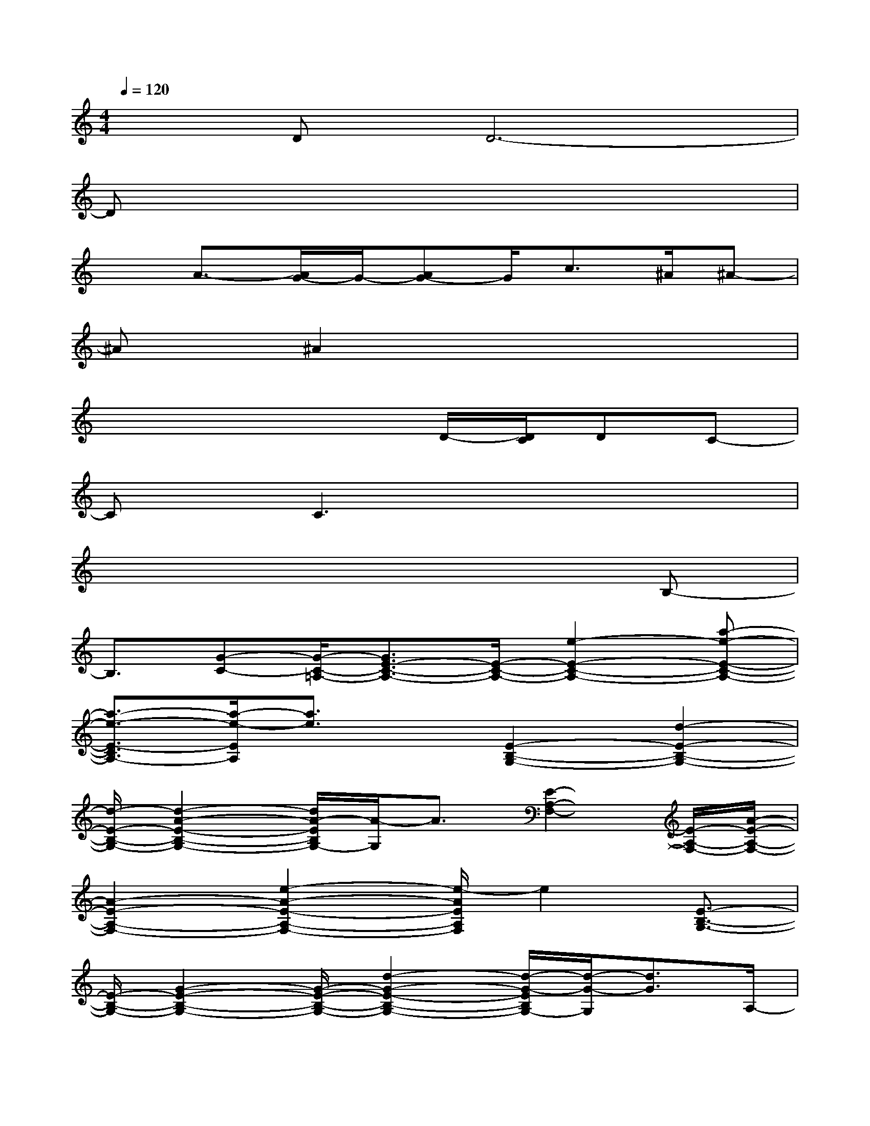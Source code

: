 X:1
T:
M:4/4
L:1/8
Q:1/4=120
K:C%0sharps
V:1
xDD6-|
Dx6x|
xA3/2-[A/2G/2-]G/2-[AG-]G/2c3/2^A/2^A-|
^Ax/2^A2x4x/2|
x4xD/2-[D/2C/2]DC-|
Cx/2C3x3x/2|
x6xB,-|
B,3/2[G-C-][G/2-C/2-=A,/2-][G3/2E3/2-C3/2-A,3/2-][E/2-C/2-A,/2-][e2-E2-C2-A,2-][a-e-E-C-A,-]|
[a3/2-e3/2-E3/2-C3/2A,3/2-][a/2-e/2-E/2A,/2][a3/2e3/2]x/2[E2-B,2-G,2-][d2-E2-B,2-G,2-]|
[d/2-E/2-B,/2-G,/2-][d2-A2-E2-B,2-G,2-][d/2A/2-E/2B,/2G,/2-][A/2-G,/2]A3/2[E2-A,2-F,2-][E/2-A,/2-F,/2-][A/2-E/2-A,/2-F,/2-]|
[A2-E2-A,2-F,2-][e2-A2-E2-A,2-F,2-][e/2-A/2E/2A,/2F,/2]e2[E3/2-B,3/2-G,3/2-]|
[E/2-B,/2-G,/2-][G2-E2-B,2-G,2-][G/2-E/2-B,/2-G,/2-][d2-G2-E2-B,2-G,2-][d/2-G/2-E/2B,/2G,/2-][d/2-G/2-G,/2][d3/2G3/2]A,/2-|
[E2-C2-A,2-][e2-E2-C2-A,2-][a3-e3-E3C3A,3][ae]|
x[E2-B,2-G,2-][d2-E2-B,2-G,2-][d/2-E/2-B,/2-G,/2-][d2-A2-E2B,2-G,2-][d/2-A/2-B,/2G,/2-]|
[d/2-A/2-G,/2][dA]x/2[C2-A,2-F,2-][C/2-A,/2-F,/2-][A2-C2-A,2-F,2-][e3/2-A3/2-C3/2-A,3/2-F,3/2-]|
[e-A-CA,-F,-][e/2-A/2-A,/2F,/2][e3/2A3/2]B,/2-[G3/2-D3/2-B,3/2][G/2D/2][A2E2C2]x/2